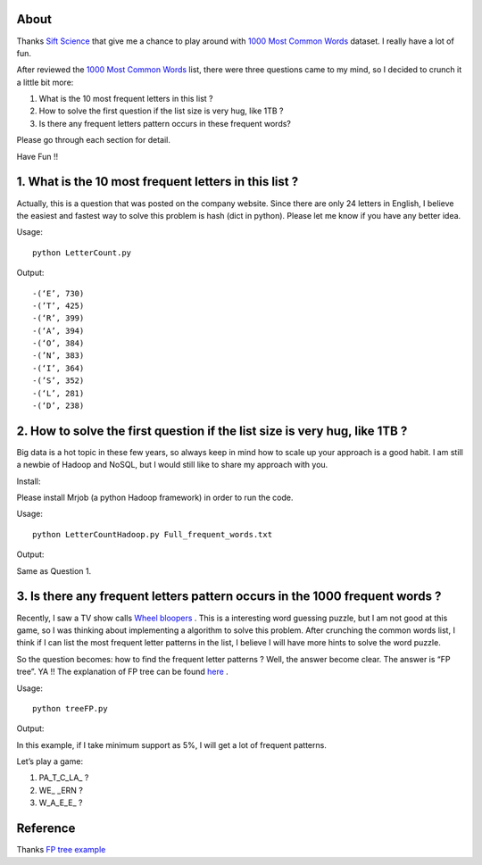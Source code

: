 .. -*- mode: rst -*-

About
=====

Thanks `Sift Science`_ that give me a chance to play around with `1000 Most Common Words`_ dataset. I really have a lot of fun. 

After reviewed the `1000 Most Common Words`_ list, there were three questions came to my mind, so I decided to crunch it a little bit more:

1. What is the 10 most frequent letters in this list ?

2. How to solve the first question if the list size is very hug, like 1TB ?

3. Is there any frequent letters pattern occurs in these frequent words? 

Please go through each section for detail.

Have Fun !!

.. _`1000 Most Common Words`: http://www.giwersworld.org/computers/linux/common-words.phtml

.. _`Sift Science`: https://siftscience.com/

1. What is the 10 most frequent letters in this list ?
========================================================

Actually, this is a question that was posted on the company website. Since there are only 24 letters in English, I believe the easiest and fastest way to solve this problem is hash (dict in python). Please let me know if you have any better idea. 

Usage::

	python LetterCount.py

Output::


-(‘E’, 730)
-(’T’, 425) 
-(‘R’, 399)
-(‘A’, 394)
-(‘O’, 384)
-(’N’, 383)
-(‘I’, 364)
-(’S’, 352)
-(‘L’, 281)
-(‘D’, 238)



2. How to solve the first question if the list size is very hug, like 1TB ?
==============================================================

Big data is a hot topic in these few years, so always keep in mind how to scale up your approach is a good habit. I am still a newbie of Hadoop and NoSQL, but I would still like to share my approach with you. 

Install::

Please install Mrjob (a python Hadoop framework) in order to run the code.

Usage::

	python LetterCountHadoop.py Full_frequent_words.txt

Output::

Same as Question 1.

3. Is there any frequent letters pattern occurs in the 1000 frequent words ?
==============================================================

Recently, I saw a TV show calls `Wheel bloopers`_ . This is a interesting word guessing puzzle, but I am not good at this game, so I was thinking about implementing a algorithm to solve this problem. After crunching the common words list, I think if I can list the most frequent letter patterns in the list, I believe I will have more hints to solve the word puzzle. 

So the question becomes: how to find the frequent letter patterns ? Well, the answer become clear. The answer is “FP tree”. YA !!  The explanation of FP tree can be found `here`_ . 

Usage::
	
	python treeFP.py

Output::

In this example, if I take minimum support as 5%, I will get a lot of frequent patterns. 

Let’s play a game:

1. PA_T_C_LA_ ?
	
2. WE_ _ERN ?

3. W_A_E_E_ ?



.. _`Wheel bloopers`: http://www.youtube.com/results?search_query=Wheel%20bloopers

.. _`here`: http://hareenlaks.blogspot.com/2011/06/fp-tree-example-how-to-identify.html


Reference
============
Thanks `FP tree example`_

.. _`FP tree example` : http://hareenlaks.blogspot.com/2011/06/fp-tree-example-how-to-identify.html


